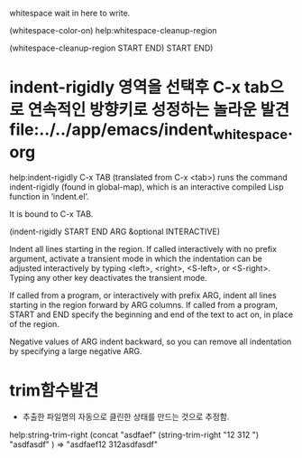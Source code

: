 
whitespace wait in here to write.


(whitespace-color-on)
help:whitespace-cleanup-region

(whitespace-cleanup-region START END)
 START END)

* indent-rigidly 영역을 선택후 C-x tab으로 연속적인 방향키로 성정하는 놀라운 발견 file:../../app/emacs/indent_whitespace.org
help:indent-rigidly
C-x TAB (translated from C-x <tab>) runs the command indent-rigidly
(found in global-map), which is an interactive compiled Lisp function
in ‘indent.el’.    

It is bound to C-x TAB.

(indent-rigidly START END ARG &optional INTERACTIVE)

Indent all lines starting in the region.
If called interactively with no prefix argument, activate a
transient mode in which the indentation can be adjusted interactively
by typing <left>, <right>, <S-left>, or <S-right>.
Typing any other key deactivates the transient mode.

If called from a program, or interactively with prefix ARG,
indent all lines starting in the region forward by ARG columns.
If called from a program, START and END specify the beginning and
end of the text to act on, in place of the region.

Negative values of ARG indent backward, so you can remove all
indentation by specifying a large negative ARG.


* trim함수발견
- 추출한 파일명의 자동으로 클린한 상태를 만드는 것으로 추정함.
help:string-trim-right
(concat "asdfaef"
(string-trim-right "12   312    ")
"asdfasdf"
)  =>  "asdfaef12   312asdfasdf"
